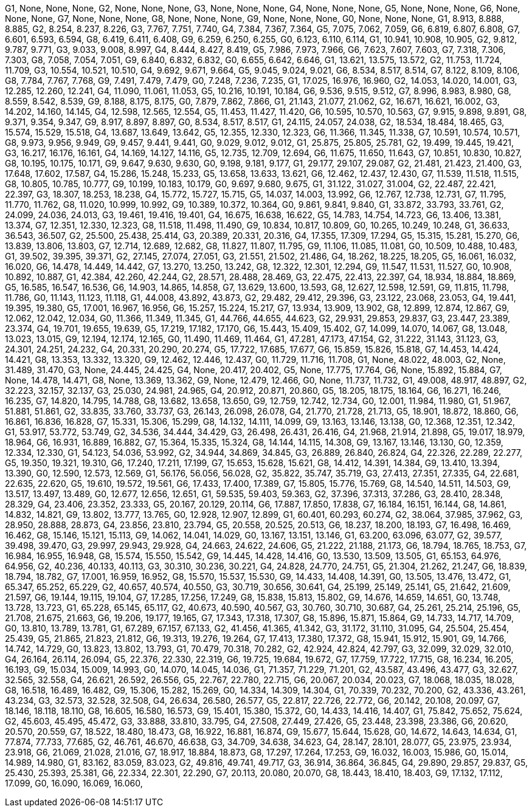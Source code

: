 G1, None, None, None,
G2, None, None, None,
G3, None, None, None,
G4, None, None, None,
G5, None, None, None,
G6, None, None, None,
G7, None, None, None,
G8, None, None, None,
G9, None, None, None,
G0, None, None, None,
G1, 8.913, 8.888, 8.885,
G2, 8.254, 8.237, 8.226,
G3, 7.767, 7.751, 7.740,
G4, 7.384, 7.367, 7.364,
G5, 7.075, 7.062, 7.059,
G6, 6.819, 6.807, 6.808,
G7, 6.601, 6.593, 6.594,
G8, 6.419, 6.411, 6.408,
G9, 6.259, 6.250, 6.255,
G0, 6.123, 6.110, 6.114,
G1, 10.941, 10.908, 10.905,
G2, 9.812, 9.787, 9.771,
G3, 9.033, 9.008, 8.997,
G4, 8.444, 8.427, 8.419,
G5, 7.986, 7.973, 7.966,
G6, 7.623, 7.607, 7.603,
G7, 7.318, 7.306, 7.303,
G8, 7.058, 7.054, 7.051,
G9, 6.840, 6.832, 6.832,
G0, 6.655, 6.642, 6.646,
G1, 13.621, 13.575, 13.572,
G2, 11.753, 11.724, 11.709,
G3, 10.554, 10.521, 10.510,
G4, 9.692, 9.671, 9.664,
G5, 9.045, 9.024, 9.021,
G6, 8.534, 8.517, 8.514,
G7, 8.122, 8.109, 8.106,
G8, 7.784, 7.767, 7.768,
G9, 7.491, 7.479, 7.479,
G0, 7.248, 7.236, 7.235,
G1, 17.025, 16.976, 16.960,
G2, 14.053, 14.020, 14.001,
G3, 12.285, 12.260, 12.241,
G4, 11.090, 11.061, 11.053,
G5, 10.216, 10.191, 10.184,
G6, 9.536, 9.515, 9.512,
G7, 8.996, 8.983, 8.980,
G8, 8.559, 8.542, 8.539,
G9, 8.188, 8.175, 8.175,
G0, 7.879, 7.862, 7.866,
G1, 21.143, 21.077, 21.062,
G2, 16.671, 16.621, 16.002,
G3, 14.202, 14.160, 14.145,
G4, 12.598, 12.565, 12.554,
G5, 11.453, 11.427, 11.420,
G6, 10.595, 10.570, 10.563,
G7, 9.915, 9.898, 9.891,
G8, 9.371, 9.354, 9.347,
G9, 8.917, 8.897, 8.897,
G0, 8.534, 8.517, 8.517,
G1, 24.115, 24.057, 24.038,
G2, 18.534, 18.484, 18.465,
G3, 15.574, 15.529, 15.518,
G4, 13.687, 13.649, 13.642,
G5, 12.355, 12.330, 12.323,
G6, 11.366, 11.345, 11.338,
G7, 10.591, 10.574, 10.571,
G8, 9.973, 9.956, 9.949,
G9, 9.457, 9.441, 9.441,
G0, 9.029, 9.012, 9.012,
G1, 25.875, 25.805, 25.781,
G2, 19.499, 19.445, 19.421,
G3, 16.217, 16.176, 16.161,
G4, 14.169, 14.127, 14.116,
G5, 12.735, 12.709, 12.694,
G6, 11.675, 11.650, 11.643,
G7, 10.851, 10.830, 10.827,
G8, 10.195, 10.175, 10.171,
G9, 9.647, 9.630, 9.630,
G0, 9.198, 9.181, 9.177,
G1, 29.177, 29.107, 29.087,
G2, 21.481, 21.423, 21.400,
G3, 17.648, 17.602, 17.587,
G4, 15.286, 15.248, 15.233,
G5, 13.658, 13.633, 13.621,
G6, 12.462, 12.437, 12.430,
G7, 11.539, 11.518, 11.515,
G8, 10.805, 10.785, 10.777,
G9, 10.199, 10.183, 10.179,
G0, 9.697, 9.680, 9.675,
G1, 31.122, 31.027, 31.004,
G2, 22.487, 22.421, 22.397,
G3, 18.307, 18.253, 18.238,
G4, 15.772, 15.727, 15.715,
G5, 14.037, 14.003, 13.992,
G6, 12.767, 12.738, 12.731,
G7, 11.795, 11.770, 11.762,
G8, 11.020, 10.999, 10.992,
G9, 10.389, 10.372, 10.364,
G0, 9.861, 9.841, 9.840,
G1, 33.872, 33.793, 33.761,
G2, 24.099, 24.036, 24.013,
G3, 19.461, 19.416, 19.401,
G4, 16.675, 16.638, 16.622,
G5, 14.783, 14.754, 14.723,
G6, 13.406, 13.381, 13.374,
G7, 12.351, 12.330, 12.323,
G8, 11.518, 11.498, 11.490,
G9, 10.834, 10.817, 10.809,
G0, 10.265, 10.249, 10.248,
G1, 36.633, 36.543, 36.507,
G2, 25.500, 25.438, 25.414,
G3, 20.389, 20.331, 20.316,
G4, 17.355, 17.309, 17.294,
G5, 15.315, 15.281, 15.270,
G6, 13.839, 13.806, 13.803,
G7, 12.714, 12.689, 12.682,
G8, 11.827, 11.807, 11.795,
G9, 11.106, 11.085, 11.081,
G0, 10.509, 10.488, 10.483,
G1, 39.502, 39.395, 39.371,
G2, 27.145, 27.074, 27.051,
G3, 21.551, 21.502, 21.486,
G4, 18.262, 18.225, 18.205,
G5, 16.061, 16.032, 16.020,
G6, 14.478, 14.449, 14.442,
G7, 13.270, 13.250, 13.242,
G8, 12.322, 12.301, 12.294,
G9, 11.547, 11.531, 11.527,
G0, 10.908, 10.892, 10.887,
G1, 42.384, 42.260, 42.244,
G2, 28.571, 28.488, 28.469,
G3, 22.475, 22.413, 22.397,
G4, 18.934, 18.884, 18.869,
G5, 16.585, 16.547, 16.536,
G6, 14.903, 14.865, 14.858,
G7, 13.629, 13.600, 13.593,
G8, 12.627, 12.598, 12.591,
G9, 11.815, 11.798, 11.786,
G0, 11.143, 11.123, 11.118,
G1, 44.008, 43.892, 43.873,
G2, 29.482, 29.412, 29.396,
G3, 23.122, 23.068, 23.053,
G4, 19.441, 19.395, 19.380,
G5, 17.001, 16.967, 16.956,
G6, 15.257, 15.224, 15.217,
G7, 13.934, 13.909, 13.902,
G8, 12.899, 12.874, 12.867,
G9, 12.062, 12.042, 12.034,
G0, 11.366, 11.349, 11.345,
G1, 44.766, 44.655, 44.623,
G2, 29.931, 29.853, 29.837,
G3, 23.447, 23.389, 23.374,
G4, 19.701, 19.655, 19.639,
G5, 17.219, 17.182, 17.170,
G6, 15.443, 15.409, 15.402,
G7, 14.099, 14.070, 14.067,
G8, 13.048, 13.023, 13.015,
G9, 12.194, 12.174, 12.165,
G0, 11.490, 11.469, 11.464,
G1, 47.281, 47.173, 47.154,
G2, 31.222, 31.143, 31.123,
G3, 24.301, 24.251, 24.232,
G4, 20.331, 20.290, 20.274,
G5, 17.722, 17.685, 17.677,
G6, 15.859, 15.826, 15.818,
G7, 14.453, 14.424, 14.421,
G8, 13.353, 13.332, 13.320,
G9, 12.462, 12.446, 12.437,
G0, 11.729, 11.716, 11.708,
G1, None, 48.022, 48.003,
G2, None, 31.489, 31.470,
G3, None, 24.445, 24.425,
G4, None, 20.417, 20.402,
G5, None, 17.775, 17.764,
G6, None, 15.892, 15.884,
G7, None, 14.478, 14.471,
G8, None, 13.369, 13.362,
G9, None, 12.479, 12.466,
G0, None, 11.737, 11.732,
G1, 49.008, 48.917, 48.897,
G2, 32.223, 32.157, 32.137,
G3, 25.030, 24.981, 24.965,
G4, 20.912, 20.871, 20.860,
G5, 18.205, 18.175, 18.164,
G6, 16.271, 16.246, 16.235,
G7, 14.820, 14.795, 14.788,
G8, 13.682, 13.658, 13.650,
G9, 12.759, 12.742, 12.734,
G0, 12.001, 11.984, 11.980,
G1, 51.967, 51.881, 51.861,
G2, 33.835, 33.760, 33.737,
G3, 26.143, 26.098, 26.078,
G4, 21.770, 21.728, 21.713,
G5, 18.901, 18.872, 18.860,
G6, 16.861, 16.836, 16.828,
G7, 15.331, 15.306, 15.299,
G8, 14.132, 14.111, 14.099,
G9, 13.163, 13.146, 13.138,
G0, 12.368, 12.351, 12.342,
G1, 53.917, 53.772, 53.749,
G2, 34.536, 34.444, 34.429,
G3, 26.498, 26.431, 26.416,
G4, 21.968, 21.914, 21.898,
G5, 19.017, 18.979, 18.964,
G6, 16.931, 16.889, 16.882,
G7, 15.364, 15.335, 15.324,
G8, 14.144, 14.115, 14.308,
G9, 13.167, 13.146, 13.130,
G0, 12.359, 12.334, 12.330,
G1, 54.123, 54.036, 53.992,
G2, 34.944, 34.869, 34.845,
G3, 26.889, 26.840, 26.824,
G4, 22.326, 22.289, 22.277,
G5, 19.350, 19.321, 19.310,
G6, 17.240, 17.211, 17.199,
G7, 15.653, 15.628, 15.621,
G8, 14.412, 14.391, 14.384,
G9, 13.410, 13.394, 13.390,
G0, 12.590, 12.573, 12.569,
G1, 56.176, 56.056, 56.028,
G2, 35.822, 35.747, 35.719,
G3, 27.413, 27.351, 27.335,
G4, 22.681, 22.635, 22.620,
G5, 19.610, 19.572, 19.561,
G6, 17.433, 17.400, 17.389,
G7, 15.805, 15.776, 15.769,
G8, 14.540, 14.511, 14.503,
G9, 13.517, 13.497, 13.489,
G0, 12.677, 12.656, 12.651,
G1, 59.535, 59.403, 59.363,
G2, 37.396, 37.313, 37.286,
G3, 28.410, 28.348, 28.329,
G4, 23.406, 23.352, 23.333,
G5, 20.167, 20.129, 20.114,
G6, 17.887, 17.850, 17.838,
G7, 16.184, 16.151, 16.144,
G8, 14.861, 14.832, 14.821,
G9, 13.802, 13.777, 13.765,
G0, 12.928, 12.907, 12.899,
G1, 60.401, 60.293, 60.274,
G2, 38.064, 37.985, 37.962,
G3, 28.950, 28.888, 28.873,
G4, 23.856, 23.810, 23.794,
G5, 20.558, 20.525, 20.513,
G6, 18.237, 18.200, 18.193,
G7, 16.498, 16.469, 16.462,
G8, 15.146, 15.121, 15.113,
G9, 14.062, 14.041, 14.029,
G0, 13.167, 13.151, 13.146,
G1, 63.200, 63.096, 63.077,
G2, 39.577, 39.498, 39.470,
G3, 29.997, 29.943, 29.928,
G4, 24.663, 24.622, 24.606,
G5, 21.222, 21.188, 21.173,
G6, 18.794, 18.765, 18.753,
G7, 16.984, 16.955, 16.948,
G8, 15.574, 15.550, 15.542,
G9, 14.445, 14.428, 14.416,
G0, 13.530, 13.509, 13.505,
G1, 65.153, 64.976, 64.956,
G2, 40.236, 40.133, 40.113,
G3, 30.310, 30.236, 30.221,
G4, 24.828, 24.770, 24.751,
G5, 21.304, 21.262, 21.247,
G6, 18.839, 18.794, 18.782,
G7, 17.001, 16.959, 16.952,
G8, 15.570, 15.537, 15.530,
G9, 14.433, 14.408, 14.391,
G0, 13.505, 13.476, 13.472,
G1, 65.347, 65.252, 65.229,
G2, 40.657, 40.574, 40.550,
G3, 30.719, 30.656, 30.641,
G4, 25.199, 25.149, 25.141,
G5, 21.642, 21.609, 21.597,
G6, 19.144, 19.115, 19.104,
G7, 17.285, 17.256, 17.249,
G8, 15.838, 15.813, 15.802,
G9, 14.676, 14.659, 14.651,
G0, 13.748, 13.728, 13.723,
G1, 65.228, 65.145, 65.117,
G2, 40.673, 40.590, 40.567,
G3, 30.760, 30.710, 30.687,
G4, 25.261, 25.214, 25.196,
G5, 21.708, 21.675, 21.663,
G6, 19.206, 19.177, 19.165,
G7, 17.343, 17.318, 17.307,
G8, 15.896, 15.871, 15.864,
G9, 14.733, 14.717, 14.709,
G0, 13.810, 13.789, 13.781,
G1, 67.289, 67.157, 67.133,
G2, 41.456, 41.365, 41.342,
G3, 31.172, 31.110, 31.095,
G4, 25.504, 25.454, 25.439,
G5, 21.865, 21.823, 21.812,
G6, 19.313, 19.276, 19.264,
G7, 17.413, 17.380, 17.372,
G8, 15.941, 15.912, 15.901,
G9, 14.766, 14.742, 14.729,
G0, 13.823, 13.802, 13.793,
G1, 70.479, 70.318, 70.282,
G2, 42.924, 42.824, 42.797,
G3, 32.099, 32.029, 32.010,
G4, 26.164, 26.114, 26.094,
G5, 22.376, 22.330, 22.319,
G6, 19.725, 19.684, 19.672,
G7, 17.759, 17.722, 17.715,
G8, 16.234, 16.205, 16.193,
G9, 15.034, 15.009, 14.993,
G0, 14.070, 14.045, 14.036,
G1, 71.357, 71.229, 71.201,
G2, 43.587, 43.496, 43.477,
G3, 32.627, 32.565, 32.558,
G4, 26.621, 26.592, 26.556,
G5, 22.767, 22.780, 22.715,
G6, 20.067, 20.034, 20.023,
G7, 18.068, 18.035, 18.028,
G8, 16.518, 16.489, 16.482,
G9, 15.306, 15.282, 15.269,
G0, 14.334, 14.309, 14.304,
G1, 70.339, 70.232, 70.200,
G2, 43.336, 43.261, 43.234,
G3, 32.573, 32.528, 32.508,
G4, 26.634, 26.580, 26.577,
G5, 22.817, 22.726, 22.772,
G6, 20.142, 20.108, 20.097,
G7, 18.146, 18.118, 18.110,
G8, 16.605, 16.580, 16.573,
G9, 15.401, 15.380, 15.372,
G0, 14.433, 14.416, 14.407,
G1, 75.842, 75.652, 75.624,
G2, 45.603, 45.495, 45.472,
G3, 33.888, 33.810, 33.795,
G4, 27.508, 27.449, 27.426,
G5, 23.448, 23.398, 23.386,
G6, 20.620, 20.570, 20.559,
G7, 18.522, 18.480, 18.473,
G8, 16.922, 16.881, 16.874,
G9, 15.677, 15.644, 15.628,
G0, 14.672, 14.643, 14.634,
G1, 77.874, 77.733, 77.685,
G2, 46.761, 46.670, 46.638,
G3, 34.709, 34.638, 34.623,
G4, 28.147, 28.101, 28.077,
G5, 23.975, 23.934, 23.918,
G6, 21.069, 21.028, 21.016,
G7, 18.917, 18.884, 18.873,
G8, 17.297, 17.264, 17.253,
G9, 16.032, 16.003, 15.986,
G0, 15.014, 14.989, 14.980,
G1, 83.162, 83.059, 83.023,
G2, 49.816, 49.741, 49.717,
G3, 36.914, 36.864, 36.845,
G4, 29.890, 29.857, 29.837,
G5, 25.430, 25.393, 25.381,
G6, 22.334, 22.301, 22.290,
G7, 20.113, 20.080, 20.070,
G8, 18.443, 18.410, 18.403,
G9, 17.132, 17.112, 17.099,
G0, 16.090, 16.069, 16.060,